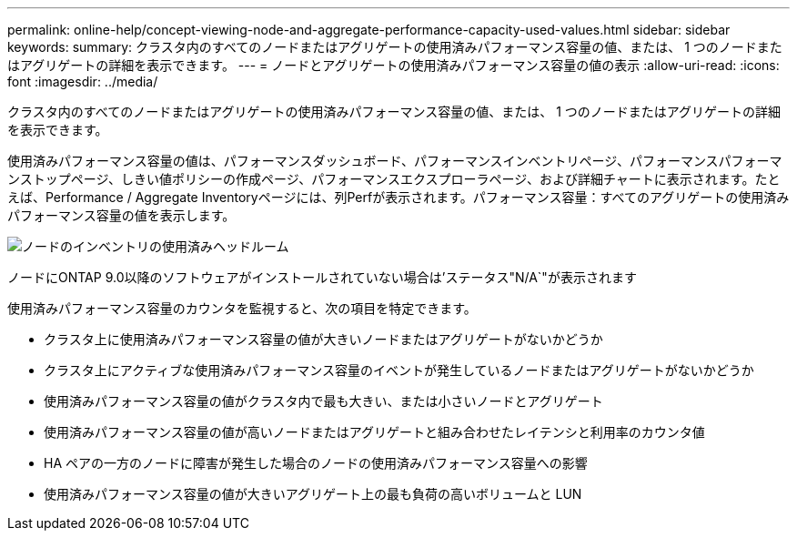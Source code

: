 ---
permalink: online-help/concept-viewing-node-and-aggregate-performance-capacity-used-values.html 
sidebar: sidebar 
keywords:  
summary: クラスタ内のすべてのノードまたはアグリゲートの使用済みパフォーマンス容量の値、または、 1 つのノードまたはアグリゲートの詳細を表示できます。 
---
= ノードとアグリゲートの使用済みパフォーマンス容量の値の表示
:allow-uri-read: 
:icons: font
:imagesdir: ../media/


[role="lead"]
クラスタ内のすべてのノードまたはアグリゲートの使用済みパフォーマンス容量の値、または、 1 つのノードまたはアグリゲートの詳細を表示できます。

使用済みパフォーマンス容量の値は、パフォーマンスダッシュボード、パフォーマンスインベントリページ、パフォーマンスパフォーマンストップページ、しきい値ポリシーの作成ページ、パフォーマンスエクスプローラページ、および詳細チャートに表示されます。たとえば、Performance / Aggregate Inventoryページには、列Perfが表示されます。パフォーマンス容量：すべてのアグリゲートの使用済みパフォーマンス容量の値を表示します。

image::../media/node-inventory-used-headroom.gif[ノードのインベントリの使用済みヘッドルーム]

ノードにONTAP 9.0以降のソフトウェアがインストールされていない場合は'ステータス"N/A`"が表示されます

使用済みパフォーマンス容量のカウンタを監視すると、次の項目を特定できます。

* クラスタ上に使用済みパフォーマンス容量の値が大きいノードまたはアグリゲートがないかどうか
* クラスタ上にアクティブな使用済みパフォーマンス容量のイベントが発生しているノードまたはアグリゲートがないかどうか
* 使用済みパフォーマンス容量の値がクラスタ内で最も大きい、または小さいノードとアグリゲート
* 使用済みパフォーマンス容量の値が高いノードまたはアグリゲートと組み合わせたレイテンシと利用率のカウンタ値
* HA ペアの一方のノードに障害が発生した場合のノードの使用済みパフォーマンス容量への影響
* 使用済みパフォーマンス容量の値が大きいアグリゲート上の最も負荷の高いボリュームと LUN

